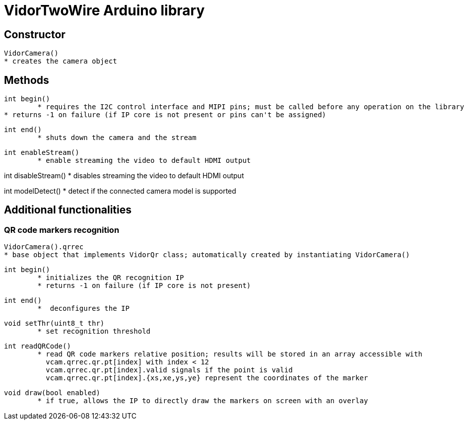 = VidorTwoWire Arduino library

== Constructor

 VidorCamera()
	* creates the camera object

== Methods

 int begin()
 	* requires the I2C control interface and MIPI pins; must be called before any operation on the library
	* returns -1 on failure (if IP core is not present or pins can't be assigned)

 int end()
 	* shuts down the camera and the stream

 int enableStream()
 	* enable streaming the video to default HDMI output

int disableStream()
 	* disables streaming the video to default HDMI output

int modelDetect()
 	* detect if the connected camera model is supported

== Additional functionalities

=== QR code markers recognition

 VidorCamera().qrrec
	* base object that implements VidorQr class; automatically created by instantiating VidorCamera()

 int begin()
 	* initializes the QR recognition IP
 	* returns -1 on failure (if IP core is not present)

 int end()
 	*  deconfigures the IP

 void setThr(uint8_t thr)
 	* set recognition threshold

 int readQRCode()
 	* read QR code markers relative position; results will be stored in an array accessible with
 	  vcam.qrrec.qr.pt[index] with index < 12
 	  vcam.qrrec.qr.pt[index].valid signals if the point is valid
 	  vcam.qrrec.qr.pt[index].{xs,xe,ys,ye} represent the coordinates of the marker

 void draw(bool enabled)
 	* if true, allows the IP to directly draw the markers on screen with an overlay
